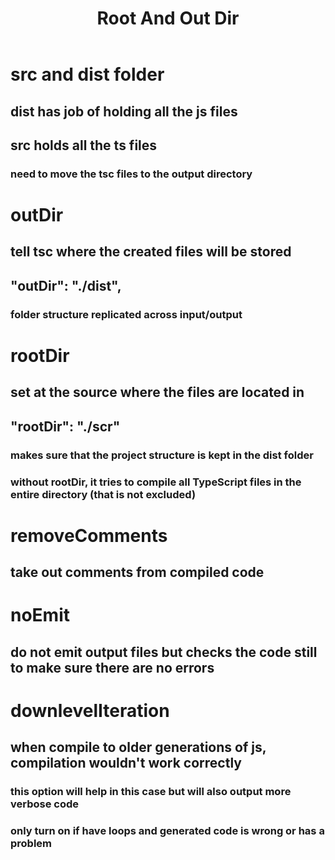#+TITLE: Root And Out Dir

* src and dist folder
** dist has job of holding all the js files
** src holds all the ts files
*** need to move the tsc files to the output directory
* outDir
** tell tsc where the created files will be stored
** "outDir": "./dist",
*** folder structure replicated across input/output
* rootDir
** set at the source where the files are located in
** "rootDir": "./scr"
*** makes sure that the project structure is kept in the dist folder
*** without rootDir, it tries to compile all TypeScript files in the entire directory (that is not excluded)
* removeComments
** take out comments from compiled code
* noEmit
** do not emit output files but checks the code still to make sure there are no errors
* downlevelIteration
** when compile to older generations of js, compilation wouldn't work correctly
*** this option will help in this case but will also output more verbose code
*** only turn on if have loops and generated code is wrong or has a problem
